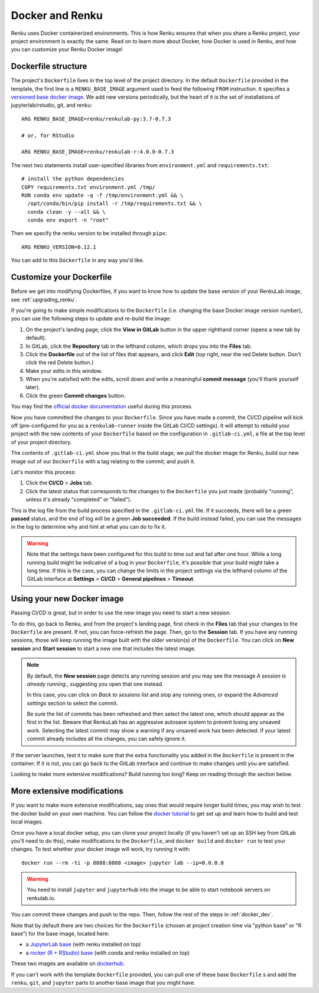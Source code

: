 .. _docker:

Docker and Renku
================

Renku uses Docker containerized environments.
This is how Renku ensures that when you share a Renku project, your project environment is exactly the same.
Read on to learn more about Docker, how Docker is used in Renku, and how you can customize your Renku Docker image!

Dockerfile structure
--------------------

The project's ``Dockerfile`` lives in the top level of the project directory. In
the default ``Dockerfile`` provided in the template, the first line is a
``RENKU_BASE_IMAGE`` argument used to feed the following ``FROM`` instruction.
It specifies a
`versioned base docker image <https://github.com/SwissDataScienceCenter/renkulab-docker>`_.
We add new versions periodically, but the heart of it is the set of installations
of jupyterlab/rstudio, git, and renku::

  ARG RENKU_BASE_IMAGE=renku/renkulab-py:3.7-0.7.3

  # or, for RStudio

  ARG RENKU_BASE_IMAGE=renku/renkulab-r:4.0.0-0.7.3

The next two statements install user-specified libraries from ``environment.yml``
and ``requirements.txt``::

  # install the python dependencies
  COPY requirements.txt environment.yml /tmp/
  RUN conda env update -q -f /tmp/environment.yml && \
    /opt/conda/bin/pip install -r /tmp/requirements.txt && \
    conda clean -y --all && \
    conda env export -n "root"

Then we specify the renku version to be installed through ``pipx``::

  ARG RENKU_VERSION=0.12.1

You can add to this ``Dockerfile`` in any way you'd like.

.. _docker_dev:


Customize your Dockerfile
-------------------------

Before we get into modifying Dockerfiles, if you want to know how to update
the base version of your RenkuLab image, see :ref:`upgrading_renku`.

If you're going to make simple modifications to the ``Dockerfile`` (i.e. changing
the base Docker image version number), you can use the following steps to update
and re-build the image:

#. On the project's landing page, click the **View in GitLab** button in the upper righthand corner (opens a new tab by default).
#. In GitLab, click the **Repository** tab in the lefthand column, which drops you into the **Files** tab.
#. Click the **Dockerfile** out of the list of files that appears, and click **Edit** (top right, near the red Delete button. Don't click the red Delete button.)
#. Make your edits in this window.
#. When you're satisfied with the edits, scroll down and write a meaningful **commit message** (you'll thank yourself later).
#. Click the green **Commit changes** button.

You may find the `official docker documentation <https://docs.docker.com/engine/reference/builder/>`_
useful during this process.

Now you have committed the changes to your ``Dockerfile``. Since you have made a commit,
the CI/CD pipeline will kick off (pre-configured for you as a ``renkulab-runner``
inside the GitLab CI/CD settings). It will attempt to rebuild your project with
the new contents of your ``Dockerfile`` based on the configuration in ``.gitlab-ci.yml``,
a file at the top level of your project directory.

The contents of ``.gitlab-ci.yml`` show you that in the build stage, we pull
the docker image for Renku, build our new image out of our ``Dockerfile``
with a tag relating to the commit, and push it.

Let's monitor this process:

#. Click the **CI/CD** > **Jobs** tab.
#. Click the latest status that corresponds to the changes to the ``Dockerfile`` you just made (probably "running", unless it's already "completed" or "failed").

This is the log file from the build process specified in the ``.gitlab-ci.yml``
file. If it succeeds, there will be a green **passed** status, and the end of
log will be a green **Job succeeded**. If the build instead failed, you can use
the messages in the log to determine why and hint at what you can do to fix it.

.. warning::

  Note that the settings have been configured for this build to time out and fail
  after one hour. While a long running build might be indicative of a bug in your
  ``Dockerfile``, it's possible that your build might take a long time. If this is the
  case, you can change the limits in the project settings via the lefthand column of the GitLab
  interface at **Settings** > **CI/CD** > **General pipelines** > **Timeout**.


Using your new Docker image
---------------------------

Passing CI/CD is great, but in order to use the new image you need to
start a new session.

To do this, go back to Renku, and from the project's landing page,
first check in the **Files** tab that your changes to the ``Dockerfile`` are
present. If not, you can force-refresh the page. Then, go to the **Session** tab.
If you have any running sessions, those will keep running the
image built with the older version(s) of the ``Dockerfile``.
You can click on **New session** and **Start session** to start a new one that
includes the latest image.

.. _session_start_new:

.. note::

  By default, the **New session** page detects any running session and you may
  see the message `A session is already running.`, suggesting you open that
  one instead.

  .. image:: ../../_static/images/session-already-running.png
    :width: 85%
    :align: center
    :alt: A session is already running

  In this case, you can click on `Back to sessions list` and stop any running
  ones, or expand the `Advanced settings` section to select the commit.

  Be sure the list of commits has been refreshed and then select the latest
  one, which should appear as the first in the list.
  Beware that RenkuLab has an aggressive autosave system to prevent
  losing any unsaved work. Selecting the latest commit may show a warning if
  any unsaved work has been detected. If your latest commit already includes
  all the changes, you can safely ignore it.

If the server launches, test it to make sure that the extra functionality you
added in the ``Dockerfile`` is present in the container. If it is not, you can
go back to the GitLab interface and continue to make changes until you are
satisfied.

Looking to make more extensive modifications? Build running too long? Keep
on reading through the section below.


More extensive modifications
----------------------------

If you want to make more extensive modifications, say ones that would require
longer build times, you may wish to test the docker build on your own machine.
You can follow the `docker tutorial <https://docs.docker.com/get-started/>`_ to
get set up and learn how to build and test local images.

Once you have a local docker setup, you can clone your project locally (if you
haven't set up an SSH key from GitLab you'll need to do this), make
modifications to the ``Dockerfile``, and ``docker build`` and ``docker run`` to
test your changes. To test whether your docker image will work, try running it
with::

  docker run --rm -ti -p 8888:8888 <image> jupyter lab --ip=0.0.0.0

.. warning::

  You need to install ``jupyter`` and ``jupyterhub`` into the image to be able to
  start notebook servers on renkulab.io.

You can commit these changes and push to the repo. Then, follow the rest of the
steps in :ref:`docker_dev`.

Note that by default there are two choices for the ``Dockerfile`` (chosen at
project creation time via "python base" or "R base") for the base image, located
here:

* a `JupyterLab base <https://github.com/SwissDataScienceCenter/renku-jupyter/tree/master/docker/base>`_ (with renku installed on top)
* a `rocker (R + RStudio) base <https://github.com/SwissDataScienceCenter/renku-jupyter/tree/master/docker/r>`_ (with conda and renku installed on top)

These two images are available on `dockerhub <https://hub.docker.com/r/renku/>`_.

If you can't work with the template ``Dockerfile`` provided, you can pull one of
these base ``Dockerfile`` s and add the ``renku``, ``git``, and ``jupyter``
parts to another base image that you might have.

